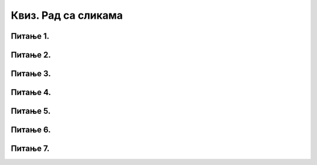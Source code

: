 Квиз. Рад са сликама
=====================

Питање 1.
~~~~~~~~~

.. mchoice:: L5P3
    :answer_a: Flip Horizontally
    :feedback_a: Нетачно    
    :answer_b: Rotate 180
    :feedback_b: Tачно
    :answer_c: Rotate 90 counter-clockwise
    :feedback_c: Нетачно
    :answer_d: Rotate 90 lockwise
    :feedback_d: Нетачно  
    :answer_e: Flip Vertically
    :feedback_e: Нетачно  
    :correct: b

    Дата је оригинална слика. 

    .. image:: ../../_images/kula1.jpg
        :width: 250px
        :align: center

    Коју од техника треба применити тако да слика изгледа овако. 
    
    .. image:: ../../_images/kula.jpg
        :width: 250px
        :align: center

    Означи тачан одговор.


Питање 2.
~~~~~~~~~

.. fillintheblank:: L5P4

    Преузми слику са `линка <../../_images/Slika5.jpg>`_ и отвори је у програму Gimp 2. Промени величину слике тако да буде 400 пиксела широка. Сачувајте слику.
    Колика је ширина слике изражене у центиметрима?

    Одговор: |blank|

    - :10.583|10,583: Тачно
      :x: Одговор није тачан.

Питање 3.
~~~~~~~~~

.. fillintheblank:: L5P5

    Преузми слику са `овде <../../_images/Slika5.jpg>`_ и отвори је у програму Gimp 2. Промени величину слике тако да буде 400 пиксела широка. Сачувајте слику.
    Колика је висина слике изражене у центиметрима?

    Одговор: |blank|

    - :7.938|7,938: Тачно
      :x: Одговор није тачан.

Питање 4.
~~~~~~~~~

.. mchoice:: L5P6
    :answer_a: растерска графика
    :feedback_a: Тачно    
    :answer_b: векторска графика
    :feedback_b: Нетачно
    :answer_c: рачунарска графика
    :feedback_c: Нетачно
    :correct: a

    За коју врсту рачунарске графике пиксел представља основни градивни елемент. Означи тачан одговор.

Питање 5.
~~~~~~~~~

.. mchoice:: L5P7
    :answer_a: Gimp
    :feedback_a: Тачно    
    :answer_b: Microsoft Paint
    :feedback_b: Тачно
    :answer_c: онлајн програм Vocaroo
    :feedback_c: Нетачно
    :answer_d: онлајн програм Pixlr
    :feedback_d: Тачно
    :correct: a,b,d

    Означи програме у којима можемо урадити основне измене слике.

Питање 6.
~~~~~~~~~

.. mchoice:: L5P8
    :answer_a: Увеличавањем слике у растерској графици, слика губи на квалитету.
    :feedback_a: Тачно    
    :answer_b: Слика са више пиксела заузима више меморије у рачунару.
    :feedback_b: Тачно
    :answer_c: Увеличавање слике у растерскох графици, број пиксела се повећава.
    :feedback_c: Нетачно
    :answer_d: Простор који слика заузима у меморији рачунара не зависи од броја пиксела.
    :feedback_d: Нетачно
    :correct: a,b

    Изабери тачне исказе:

Питање 7.
~~~~~~~~~

.. mchoice:: L5P9
    :answer_a: димензији слике у цм
    :feedback_a: Нетачно
    :answer_b: броју пиксела од којих се састоји слика.
    :feedback_b: Тачно
    :answer_c: обиму слике
    :feedback_c: Нетачно
    :answer_d: површини слике у цм
    :correct: b

    Резолуција слике је једнака: